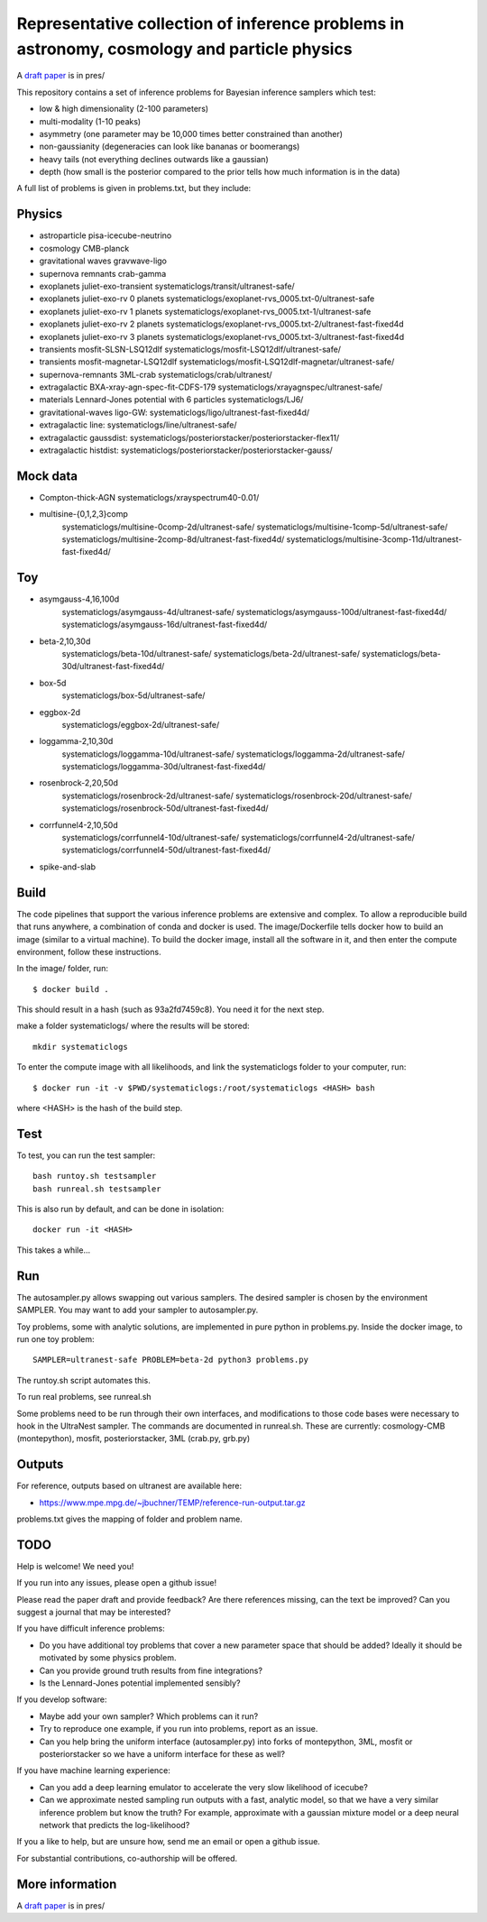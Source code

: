 =============================================================================================
Representative collection of inference problems in astronomy, cosmology and particle physics
=============================================================================================

A `draft paper <https://github.com/JohannesBuchner/space-of-inference-spaces/blob/main/pres/problems2.pdf>`_ is in pres/

This repository contains a set of inference problems for Bayesian inference samplers which test:

* low & high dimensionality (2-100 parameters)
* multi-modality (1-10 peaks)
* asymmetry (one parameter may be 10,000 times better constrained than another)
* non-gaussianity (degeneracies can look like bananas or boomerangs)
* heavy tails (not everything declines outwards like a gaussian)
* depth (how small is the posterior compared to the prior tells how much information is in the data)

A full list of problems is given in problems.txt, but they include:

Physics
-------

* astroparticle pisa-icecube-neutrino
* cosmology CMB-planck
* gravitational waves	gravwave-ligo
* supernova remnants	crab-gamma
* exoplanets juliet-exo-transient systematiclogs/transit/ultranest-safe/
* exoplanets juliet-exo-rv 0 planets systematiclogs/exoplanet-rvs_0005.txt-0/ultranest-safe
* exoplanets juliet-exo-rv 1 planets systematiclogs/exoplanet-rvs_0005.txt-1/ultranest-safe
* exoplanets juliet-exo-rv 2 planets systematiclogs/exoplanet-rvs_0005.txt-2/ultranest-fast-fixed4d
* exoplanets juliet-exo-rv 3 planets systematiclogs/exoplanet-rvs_0005.txt-3/ultranest-fast-fixed4d
* transients mosfit-SLSN-LSQ12dlf systematiclogs/mosfit-LSQ12dlf/ultranest-safe/
* transients mosfit-magnetar-LSQ12dlf systematiclogs/mosfit-LSQ12dlf-magnetar/ultranest-safe/
* supernova-remnants 3ML-crab systematiclogs/crab/ultranest/
* extragalactic BXA-xray-agn-spec-fit-CDFS-179 systematiclogs/xrayagnspec/ultranest-safe/
* materials Lennard-Jones potential with 6 particles systematiclogs/LJ6/
* gravitational-waves ligo-GW: systematiclogs/ligo/ultranest-fast-fixed4d/
* extragalactic line: systematiclogs/line/ultranest-safe/ 
* extragalactic gaussdist: systematiclogs/posteriorstacker/posteriorstacker-flex11/ 
* extragalactic histdist: systematiclogs/posteriorstacker/posteriorstacker-gauss/ 


Mock data
---------

* Compton-thick-AGN systematiclogs/xrayspectrum40-0.01/ 
* multisine-{0,1,2,3}comp
	systematiclogs/multisine-0comp-2d/ultranest-safe/
	systematiclogs/multisine-1comp-5d/ultranest-safe/
	systematiclogs/multisine-2comp-8d/ultranest-fast-fixed4d/
	systematiclogs/multisine-3comp-11d/ultranest-fast-fixed4d/

Toy 
---

* asymgauss-4,16,100d
	systematiclogs/asymgauss-4d/ultranest-safe/
	systematiclogs/asymgauss-100d/ultranest-fast-fixed4d/
	systematiclogs/asymgauss-16d/ultranest-fast-fixed4d/
* beta-2,10,30d
	systematiclogs/beta-10d/ultranest-safe/
	systematiclogs/beta-2d/ultranest-safe/
	systematiclogs/beta-30d/ultranest-fast-fixed4d/
* box-5d
	systematiclogs/box-5d/ultranest-safe/
* eggbox-2d
	systematiclogs/eggbox-2d/ultranest-safe/
* loggamma-2,10,30d
	systematiclogs/loggamma-10d/ultranest-safe/
	systematiclogs/loggamma-2d/ultranest-safe/
	systematiclogs/loggamma-30d/ultranest-fast-fixed4d/
* rosenbrock-2,20,50d
	systematiclogs/rosenbrock-2d/ultranest-safe/
	systematiclogs/rosenbrock-20d/ultranest-safe/
	systematiclogs/rosenbrock-50d/ultranest-fast-fixed4d/
* corrfunnel4-2,10,50d
	systematiclogs/corrfunnel4-10d/ultranest-safe/
	systematiclogs/corrfunnel4-2d/ultranest-safe/
	systematiclogs/corrfunnel4-50d/ultranest-fast-fixed4d/
* spike-and-slab

Build
------

The code pipelines that support the various inference problems are extensive and
complex.
To allow a reproducible build that runs anywhere, a combination of conda and docker is used.
The image/Dockerfile tells docker how to build an image (similar to a virtual machine).
To build the docker image, install all the software in it, and then enter the compute environment,
follow these instructions.

In the image/ folder, run::

	$ docker build .

This should result in a hash (such as 93a2fd7459c8). You need it for the next step.

make a folder systematiclogs/ where the results will be stored::

	mkdir systematiclogs

To enter the compute image with all likelihoods, and link the systematiclogs folder to your computer, run::

	$ docker run -it -v $PWD/systematiclogs:/root/systematiclogs <HASH> bash

where <HASH> is the hash of the build step.

Test
------

To test, you can run the test sampler::

	bash runtoy.sh testsampler
	bash runreal.sh testsampler

This is also run by default, and can be done in isolation::

	docker run -it <HASH>

This takes a while...

Run
------

The autosampler.py allows swapping out various samplers.
The desired sampler is chosen by the environment SAMPLER.
You may want to add your sampler to autosampler.py.

Toy problems, some with analytic solutions, are implemented in pure python
in problems.py.
Inside the docker image, to run one toy problem::

	SAMPLER=ultranest-safe PROBLEM=beta-2d python3 problems.py 

The runtoy.sh script automates this.

To run real problems, see runreal.sh

Some problems need to be run through their own interfaces,
and modifications to those code bases were necessary to hook in the UltraNest sampler.
The commands are documented in runreal.sh.
These are currently: cosmology-CMB (montepython), mosfit, posteriorstacker, 3ML (crab.py, grb.py)

Outputs
-------

For reference, outputs based on ultranest are available here:

* https://www.mpe.mpg.de/~jbuchner/TEMP/reference-run-output.tar.gz

problems.txt gives the mapping of folder and problem name.

TODO
----

Help is welcome! We need you!

If you run into any issues, please open a github issue!

Please read the paper draft and provide feedback? Are there references missing, can the text be improved?
Can you suggest a journal that may be interested?

If you have difficult inference problems:

* Do you have additional toy problems that cover a new parameter space that should be added? 
  Ideally it should be motivated by some physics problem.
* Can you provide ground truth results from fine integrations?
* Is the Lennard-Jones potential implemented sensibly?

If you develop software:

* Maybe add your own sampler? Which problems can it run?
* Try to reproduce one example, if you run into problems, report as an issue.
* Can you help bring the uniform interface (autosampler.py) into forks of montepython, 3ML, mosfit or posteriorstacker
  so we have a uniform interface for these as well?

If you have machine learning experience:

* Can you add a deep learning emulator to accelerate the very slow likelihood of icecube?
* Can we approximate nested sampling run outputs with a fast, analytic model, so that we have a very similar inference problem but know the truth? For example, approximate with a gaussian mixture model or a deep neural network that predicts the log-likelihood?

If you a like to help, but are unsure how, send me an email or open a github issue.

For substantial contributions, co-authorship will be offered.

More information
----------------

A `draft paper <https://github.com/JohannesBuchner/space-of-inference-spaces/blob/main/pres/problems2.pdf>`_ is in pres/
